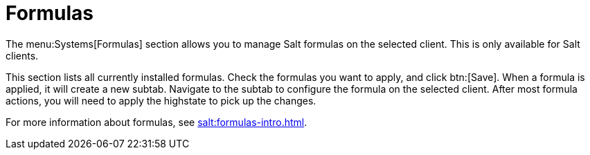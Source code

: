 [[ref-systems-sd-formulas]]
= Formulas

The menu:Systems[Formulas] section allows you to manage Salt formulas on the selected client. This is only available for Salt clients.

This section lists all currently installed formulas. Check the formulas you want to apply, and click btn:[Save]. When a formula is applied, it will create a new subtab. Navigate to the subtab to configure the formula on the selected client. After most formula actions, you will need to apply the highstate to pick up the changes.

For more information about formulas, see xref:salt:formulas-intro.adoc[].
